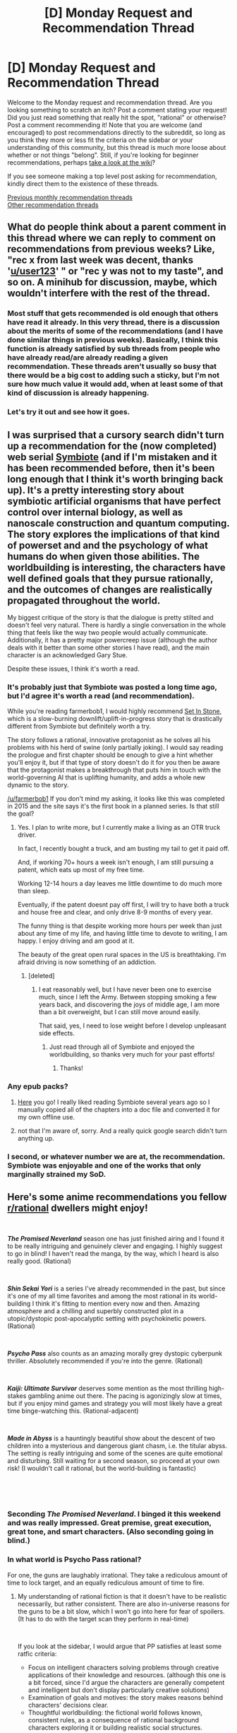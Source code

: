 #+TITLE: [D] Monday Request and Recommendation Thread

* [D] Monday Request and Recommendation Thread
:PROPERTIES:
:Author: AutoModerator
:Score: 38
:DateUnix: 1554131215.0
:DateShort: 2019-Apr-01
:END:
Welcome to the Monday request and recommendation thread. Are you looking something to scratch an itch? Post a comment stating your request! Did you just read something that really hit the spot, "rational" or otherwise? Post a comment recommending it! Note that you are welcome (and encouraged) to post recommendations directly to the subreddit, so long as you think they more or less fit the criteria on the sidebar or your understanding of this community, but this thread is much more loose about whether or not things "belong". Still, if you're looking for beginner recommendations, perhaps [[https://www.reddit.com/r/rational/wiki][take a look at the wiki]]?

If you see someone making a top level post asking for recommendation, kindly direct them to the existence of these threads.

[[http://www.reddit.com/r/rational/wiki/monthlyrecommendation][Previous monthly recommendation threads]]\\
[[http://pastebin.com/SbME9sXy][Other recommendation threads]]


** What do people think about a parent comment in this thread where we can reply to comment on recommendations from previous weeks? Like, "rec x from last week was decent, thanks '[[/u/user123][u/user123]]' " or "rec y was not to my taste", and so on. A minihub for discussion, maybe, which wouldn't interfere with the rest of the thread.
:PROPERTIES:
:Author: GlueBoy
:Score: 25
:DateUnix: 1554151680.0
:DateShort: 2019-Apr-02
:END:

*** Most stuff that gets recommended is old enough that others have read it already. In this very thread, there is a discussion about the merits of some of the recommendations (and I have done similar things in previous weeks). Basically, I think this function is already satisfied by sub threads from people who have already read/are already reading a given recommendation. These threads aren't usually so busy that there would be a big cost to adding such a sticky, but I'm not sure how much value it would add, when at least some of that kind of discussion is already happening.
:PROPERTIES:
:Author: DangerouslyUnstable
:Score: 14
:DateUnix: 1554153458.0
:DateShort: 2019-Apr-02
:END:


*** Let's try it out and see how it goes.
:PROPERTIES:
:Author: GeneralExtension
:Score: 1
:DateUnix: 1554393131.0
:DateShort: 2019-Apr-04
:END:


** I was surprised that a cursory search didn't turn up a recommendation for the (now completed) web serial [[https://farmerbob1.wordpress.com/2013/11/13/chapter-1-a-meeting-of-the-minds/][Symbiote]] (and if I'm mistaken and it has been recommended before, then it's been long enough that I think it's worth bringing back up). It's a pretty interesting story about symbiotic artificial organisms that have perfect control over internal biology, as well as nanoscale construction and quantum computing. The story explores the implications of that kind of powerset and and the psychology of what humans do when given those abilities. The worldbuilding is interesting, the characters have well defined goals that they pursue rationally, and the outcomes of changes are realistically propagated throughout the world.

My biggest critique of the story is that the dialogue is pretty stilted and doesn't feel very natural. There is hardly a single conversation in the whole thing that feels like the way two people would actually communicate. Additionally, it has a pretty major powercreep issue (although the author deals with it better than some other stories I have read), and the main character is an acknowledged Gary Stue.

Despite these issues, I think it's worth a read.
:PROPERTIES:
:Author: DangerouslyUnstable
:Score: 12
:DateUnix: 1554153083.0
:DateShort: 2019-Apr-02
:END:

*** It's probably just that Symbiote was posted a long time ago, but I'd agree it's worth a read (and recommendation).

While you're reading farmerbob1, I would highly recommend [[https://setinstonestory.wordpress.com/2015/10/08/backstory-revamped-into-prologue/][Set In Stone]], which is a slow-burning downlift/uplift-in-progress story that is drastically different from Symbiote but definitely worth a try.

The story follows a rational, innovative protagonist as he solves all his problems with his herd of swine (only partially joking). I would say reading the prologue and first chapter should be enough to give a hint whether you'll enjoy it, but if that type of story doesn't do it for you then be aware that the protagonist makes a breakthrough that puts him in touch with the world-governing AI that is uplifting humanity, and adds a whole new dynamic to the story.

[[/u/farmerbob1]] If you don't mind my asking, it looks like this was completed in 2015 and the site says it's the first book in a planned series. Is that still the goal?
:PROPERTIES:
:Author: FriendlyAnnatar
:Score: 4
:DateUnix: 1554219470.0
:DateShort: 2019-Apr-02
:END:

**** Yes. I plan to write more, but I currently make a living as an OTR truck driver.

In fact, I recently bought a truck, and am busting my tail to get it paid off.

And, if working 70+ hours a week isn't enough, I am still pursuing a patent, which eats up most of my free time.

Working 12-14 hours a day leaves me little downtime to do much more than sleep.

Eventually, if the patent doesnt pay off first, I will try to have both a truck and house free and clear, and only drive 8-9 months of every year.

The funny thing is that despite working more hours per week than just about any time of my life, and having little time to devote to writing, I am happy. I enjoy driving and am good at it.

The beauty of the great open rural spaces in the US is breathtaking. I'm afraid driving is now something of an addiction.
:PROPERTIES:
:Author: Farmerbob1
:Score: 9
:DateUnix: 1554341464.0
:DateShort: 2019-Apr-04
:END:

***** [deleted]
:PROPERTIES:
:Score: 2
:DateUnix: 1554346840.0
:DateShort: 2019-Apr-04
:END:

****** I eat reasonably well, but I have never been one to exercise much, since I left the Army. Between stopping smoking a few years back, and discovering the joys of middle age, I am more than a bit overweight, but I can still move around easily.

That said, yes, I need to lose weight before I develop unpleasant side effects.
:PROPERTIES:
:Author: Farmerbob1
:Score: 5
:DateUnix: 1554353931.0
:DateShort: 2019-Apr-04
:END:

******* Just read through all of Symbiote and enjoyed the worldbuilding, so thanks very much for your past efforts!
:PROPERTIES:
:Author: SeekingImmortality
:Score: 4
:DateUnix: 1554486799.0
:DateShort: 2019-Apr-05
:END:

******** Thanks!
:PROPERTIES:
:Author: Farmerbob1
:Score: 3
:DateUnix: 1554506003.0
:DateShort: 2019-Apr-06
:END:


*** Any epub packs?
:PROPERTIES:
:Author: NewDarkAgesAhead
:Score: 1
:DateUnix: 1554222543.0
:DateShort: 2019-Apr-02
:END:

**** [[https://www.mediafire.com/folder/6m2fs9hcdwd2v/][Here]] you go! I really liked reading Symbiote several years ago so I manually copied all of the chapters into a doc file and converted it for my own offline use.
:PROPERTIES:
:Author: xamueljones
:Score: 6
:DateUnix: 1554247537.0
:DateShort: 2019-Apr-03
:END:


**** not that I'm aware of, sorry. And a really quick google search didn't turn anything up.
:PROPERTIES:
:Author: DangerouslyUnstable
:Score: 1
:DateUnix: 1554236158.0
:DateShort: 2019-Apr-03
:END:


*** I second, or whatever number we are at, the recommendation. Symbiote was enjoyable and one of the works that only marginally strained my SoD.
:PROPERTIES:
:Author: Sonderjye
:Score: 1
:DateUnix: 1554680015.0
:DateShort: 2019-Apr-08
:END:


** Here's some anime recommendations you fellow [[/r/rational][r/rational]] dwellers might enjoy!

​

*/The Promised Neverland/* season one has just finished airing and I found it to be really intriguing and genuinely clever and engaging. I highly suggest to go in blind! I haven't read the manga, by the way, which I heard is also really good. (Rational)

​

*/Shin Sekai Yori/* is a series I've already recommended in the past, but since it's one of my all time favorites and among the most rational in its world-building I think it's fitting to mention every now and then. Amazing atmosphere and a chilling and superbly constructed plot in a utopic/dystopic post-apocalyptic setting with psychokinetic powers. (Rational)

​

*/Psycho Pass/* also counts as an amazing morally grey dystopic cyberpunk thriller. Absolutely recommended if you're into the genre. (Rational)

​

*/Kaiji: Ultimate Survivor/* deserves some mention as the most thrilling high-stakes gambling anime out there. The pacing is agonizingly slow at times, but if you enjoy mind games and strategy you will most likely have a great time binge-watching this. (Rational-adjacent)

​

*/Made in Abyss/* is a hauntingly beautiful show about the descent of two children into a mysterious and dangerous giant chasm, i.e. the titular abyss. The setting is really intriguing and some of the scenes are quite emotional and disturbing. Still waiting for a second season, so proceed at your own risk! (I wouldn't call it rational, but the world-building is fantastic)

​

​
:PROPERTIES:
:Author: Golden_Magician
:Score: 9
:DateUnix: 1554144783.0
:DateShort: 2019-Apr-01
:END:

*** Seconding /The Promised Neverland/. I binged it this weekend and was really impressed. Great premise, great execution, great tone, and smart characters. (Also seconding going in blind.)
:PROPERTIES:
:Author: tjhance
:Score: 9
:DateUnix: 1554145883.0
:DateShort: 2019-Apr-01
:END:


*** In what world is Psycho Pass rational?

For one, the guns are laughably irrational. They take a rediculous amount of time to lock target, and an equally rediculous amount of time to fire.
:PROPERTIES:
:Author: Dent7777
:Score: 5
:DateUnix: 1554211108.0
:DateShort: 2019-Apr-02
:END:

**** My understanding of rational fiction is that it doesn't have to be realistic necessarily, but rather consistent. There are also in-universe reasons for the guns to be a bit slow, which I won't go into here for fear of spoilers. (It has to do with the target scan they perform in real-time)

​

If you look at the sidebar, I would argue that PP satisfies at least some ratfic criteria:

- Focus on intelligent characters solving problems through creative applications of their knowledge and resources. (although this one is a bit forced, since I'd argue the characters are generally competent and intelligent but don't display particularly creative solutions)
- Examination of goals and motives: the story makes reasons behind characters' decisions clear.
- Thoughtful worldbuilding: the fictional world follows known, consistent rules, as a consequence of rational background characters exploring it or building realistic social structures.

Still, I suppose that a case could be made that PP is just rational-adjacent as opposed to rational. It's a matter of interpretation.
:PROPERTIES:
:Author: Golden_Magician
:Score: 14
:DateUnix: 1554213648.0
:DateShort: 2019-Apr-02
:END:


*** u/AurelianoTampa:
#+begin_quote
  *Shin Sekai Yori* is a series I've already recommended in the past, but since it's one of my all time favorites and among the most rational in its world-building I think it's fitting to mention every now and then. Amazing atmosphere and a chilling and superbly constructed plot in a utopic/dystopic post-apocalyptic setting with psychokinetic powers. (Rational)
#+end_quote

Really good anime, and I second the recommendation.

... for the anime.

Don't read the manga. It's smut (mixed with horror). The only interesting part to it was seeing the differences between the manga's story and the anime; it made me wonder how much else was cut/changed.

#+begin_quote
  */Made in Abyss/* is a hauntingly beautiful show about the descent of two children into a mysterious and dangerous giant chasm, i.e. the titular abyss. The setting is really intriguing and some of the scenes are quite emotional and disturbing. Still waiting for a second season, so proceed at your own risk! (I wouldn't call it rational, but the world-building is fantastic)
#+end_quote

I'm a bit on the fence about it. I liked the worldbuilding and the animation style (the characters reminded me of the characters in Final Fantasy Tactics), but the story's mood could vacillate wildly. It starts out feeling like a shounen anime but has some straight-up seinen scenes involving torture and body horror. Really inconsistent tone. And it was really uncomfortable how the author for this seemed to revel in getting a ~10 year old girl naked, tortured, or both. I felt like I was watching someone's fetish brought to animation.
:PROPERTIES:
:Author: AurelianoTampa
:Score: 3
:DateUnix: 1554226282.0
:DateShort: 2019-Apr-02
:END:


*** Didn't really like Made in Abyss, world building was quite poor, the rules they establish don't seem like they would at all result in what it is presented.

I don't know how anyone in the rational community can think that the world building was fantastic. It was a classic this looks pretty or seems nice so we'll have it and pretend it has no repercussions on anything (it reminded me most of Harry Potter, let's have a school with kids and not think about what that means for the wizarding population). It's been a while since I watched it but I remember that I really struggled to finish the show. Also I don't think it changes how good the show is but it is basically abuse porn so if you don't like that you'll also not enjoy the show.

Pyscho Pass is the only other one I've watched and that was good.
:PROPERTIES:
:Author: RMcD94
:Score: 3
:DateUnix: 1554346373.0
:DateShort: 2019-Apr-04
:END:


*** I am not sure how I felt about made in Made in Abyss. (minor spoilers) It had the same problem as a lot of shows that pretend to be one thing and then filp the tone for shock value. The mc's going down the hole is a really stupid decision but I extended my suspension of disbelief becuse that is the type of desion people make in cute adventure shows in order for the plot to happen. Only the anime it's self let didn't that fly and had the mc's punished for that decision. Now I think that the mc is a moron and feel like I wasted my time watching one thing only for it to be change into something I don't like. Also that last episode with the fucking elevator scene pissed me off and then the show ended giveing me no closure. On the other hand the bit I did like was good. I would recomend not watching the last episoded untill the next seson come out as the second till last was a better ending point.
:PROPERTIES:
:Author: Palmolive3x90g
:Score: 5
:DateUnix: 1554147420.0
:DateShort: 2019-Apr-02
:END:

**** It's heavily implied that Riko has essentially no choice in choosing to go down the abyss-- everything from the abyss eventually returns to it, and it seems like there's some kind of compulsion driving people down. Also, Made in abyss telegraphed that it was going to be fucked up pretty early on. A little girl finds praying skeletons and get attacked by fuckhuge monsters on the very first level, and we're explicitly told it gets more dangerous as you go down.

Also, as for watching made in abyss and expecting to ever be satisfied... Fluffy moments are plentiful, but ultimately transient instants between nonstop emotional fuckery.
:PROPERTIES:
:Author: GaBeRockKing
:Score: 13
:DateUnix: 1554163998.0
:DateShort: 2019-Apr-02
:END:


** Some traditional book recommendations, for once!

1. [[https://www.goodreads.com/book/show/35994830-kings-of-paradise?ac=1&from_search=true][Ash and Sand series, Richard Nell]]. Not rational, but a very good "gritty" fantasy. Although it's dark, the story is about overcoming this rather than revelling in how grim and depressing everything is so I'm not calling it grimdark. The first book is low magic, although with some clearly impossible things, while the second book ramps up the fantasy elements a lot. I've just been watching Sanderson's lectures on writing which are linked in the wiki here, and one element he mentioned as important is a sense of progression throughout the story. That's one thing I personally also find very satisfying, and this series does it extremely well. The characters are interesting, the world is not a carbon copy of medieval Europe and has a genuinely different culture which makes sense based on the physical situation, lots of elements really work. Highly recommend.

2. [[https://www.goodreads.com/book/show/21801573-the-march-north][Commonweal series, Graydon Saunders]]. This has been recommended here before, but I thought I'd bring it up again because it's so unique and seemingly under-appreciated. I'll mention first, it's rational. The March North (linked) is the first book, but you can also start with the second book [[https://www.goodreads.com/book/show/25635541-a-succession-of-bad-days][A Succession of Bad Days]] which IMO is the best of the series so far (they are very different books however.) The setting is a ground-up imagining of a world with "the Power," which is magic that can do almost anything. People's ability to do things with Power is inborn, determined by their "Talent" which, the characters in-story note, is on bimodal distribution; normal near 0 but the tails follow a power law. So every once in a while there is an extremely powerful sorceror that can do almost anything. But because of [[https://en.wikipedia.org/wiki/Hobbesian_trap][Hobbesian trap]]-type logic the choice for a powerful sorceror is to either build up an army by enslaving other lesser sorcerors and the general population (most of whom can use magic to some extent, or at least are useful as sacrifices in rituals) or be enslaved or killed by those that do. Where the story starts, this has been going on for thousands to hundreds of thousands of years, while the story is set in a relatively new polity (the Commonweal) that is organised like a parliamentary democracy. The story, starting with the second book after the first makes the violence very clear, follows a group of new, very powerful sorcerors that are all completely untrained and thus will die if they don't learn to control their magic. The great (and rational) part about it is that they get extremely good tutoring from experienced mages and work hard, and...nothing particularly goes wrong. So why read about them rather than the violent establishment of this new government, or some other rocky period in the Commonweal's history? The story emphasises things like building, creating, cooperation, law, equality, choice, and so on. It takes these people with this immensely destructive power (like, annihilate everyone within square kilometres with a thought+) and they only use it on creating works of public good. It's so refreshing compared to pretty much everything else where fighting would be front and center. Plus, the magic is just /damn cool/. If it sounds at all interesting, have a look at some of the reviews on Goodreads and pick it up.

3. [[https://www.goodreads.com/book/show/25733442-version-control?ac=1&from_search=true][Version Control, Dexter Palmer]]. This is more on the literary fiction side, but it's also sci-fi. Not rational, but it's sort of a deconstruction slash homage to magical-realism so I'd say that being rational isn't the point, and wouldn't improve the story. Overall, it's the best book I've read in years. It doesn't do anything amazingly out-there, but it's /incredibly/ well-constructed. I struggle to say, "This was what was great about it," because the real magic is in how everything combines together. It kind of hits all the checkboxes, interesting concept, great characters, interesting ideas/extrapolations, good philosophical discussion/moments that actually make you think without being in-your-face or preachy, and importantly a solid plot with great pacing that makes the story easy to read, almost a page-turner. I would recommend paying attention as you read, as some things you might think are a mistake are actually not, and details matter. But you can also just read it for the story and enjoy it. Can't recommend it enough.
:PROPERTIES:
:Score: 8
:DateUnix: 1554187950.0
:DateShort: 2019-Apr-02
:END:


** I recently read [[http://vgperson.tumblr.com/post/176254611660/sugaru-miakis-your-story-part-1][Your Story]], a japanese novel by Sugaru Miak that takes place in a world where people commonly purchase fake memories to make up for their various deficiencies in life. Fake familes, honeymoons, childhoods, lovers, you name it.

The story is about Chihiro, a man who abhors the practice of implanting fake memories, who unintentionally finds himself burdened and tormented by incredibly realistic fake memories of a childhood friend. To make matters worse, he then meets her in real life, even when all signs point to her being a fabrication.

It's a story that'll leave you wondering what is real and what it is that even defines the word "real". Are artificial feelings and memories any less meaningful if they've been so perfectly manufactured that you can't tell the difference?
:PROPERTIES:
:Author: hzla00
:Score: 6
:DateUnix: 1554204415.0
:DateShort: 2019-Apr-02
:END:

*** This [[http://vgperson.com/novels.php][site]] has all translated stories by Sugaru Miaki and also has pdfs available for download.
:PROPERTIES:
:Author: xamueljones
:Score: 3
:DateUnix: 1554243638.0
:DateShort: 2019-Apr-03
:END:


** Might be interesting for folks here: Recently someone on the [[/r/parahumans]] subreddit [[https://old.reddit.com/r/Parahumans/comments/b5rc2n/works_that_wildbow_has_recommended/][asked about]] which works the author, wildbow, has recommended.

[[https://old.reddit.com/r/Parahumans/comments/b5rc2n/works_that_wildbow_has_recommended/ejg0lgu/][The man himself answered]], and recommends the following:

- Onepunch-man

- Made in Abyss

- Goblin Slayer

- Kaguya-sama wa Kokurasetai

- Baby Steps

- Yakusoku no Neverland

- BeastarsKusariya no Hitorigoto

- Dungeon Meshi

- Dad, the Beard Gorilla and I

- Binding of Isaac

- Into the Breach

- Celeste

- Warframe
:PROPERTIES:
:Score: 15
:DateUnix: 1554153145.0
:DateShort: 2019-Apr-02
:END:

*** I second Kaguya-sama, Baby Steps, Yakusoku no Neverland and Celeste. Made in Abyss was a very big miss for me, but many people like it.
:PROPERTIES:
:Author: DraggonZ
:Score: 4
:DateUnix: 1554182589.0
:DateShort: 2019-Apr-02
:END:


*** I really recommend Binding of Isaac Rebirth, and I will add Dead Cells and Risk of Rain 2 fill a similar niche of constant improvement and cool items, with the latter having some excellent multiplayer. Celeste is also great.

Into the Breach was a bit too cerebral and repetitive for my tastes though, it's a bit like chess, too much like work for what I look for in a video game.
:PROPERTIES:
:Author: Makin-
:Score: 5
:DateUnix: 1554303511.0
:DateShort: 2019-Apr-03
:END:


*** After the recent anime announcement, I've read the Beastars manga and would recommend it to anyone. Great characterizations and worldbuilding. I have no doubt it would be a serious contender for the AOTY title if the anime can manage two third of the manga's quality,

Only weakness I could think of is that there is one part where it really pushes the suspension of disbelief, but it's early on in the story and the chapters after have consistent quality.
:PROPERTIES:
:Author: IV-TheEmperor
:Score: 3
:DateUnix: 1554172435.0
:DateShort: 2019-Apr-02
:END:


** Can anyone recommend any gamelit/litrpg stories like Worth the Candle? Key points would be long, well written and interesting.
:PROPERTIES:
:Author: GlimmervoidG
:Score: 10
:DateUnix: 1554152028.0
:DateShort: 2019-Apr-02
:END:

*** The most similar in terms of genre/meta-awareness and fitting your points would be would be [[https://forum.questionablequesting.com/threads/the-erogamer-original.5465/][The Erogamer]] (NSFW!) which is a porn quest where the litrpg aspect is based on eroge rather than standard fantasy RPGs. I don't rate it as highly as WtC but it's better than every other litRPG I've read. If you can get over the NSFW nature of it (or if that isn't a problem in the first place) it's pretty good.

Here's a list of other litRPGs I've read recently. None of these are rational at all unless specifically mentioned:

Books:

- [[https://www.goodreads.com/book/show/36431054-beginner-s-luck][Character Development series, Aaron Jay]]. This one has a slightly different concept I guess, it's not really believable but whatever, it's essentially just background detail. The actual story was fairly competently written (at least better than what you typically find on Royal Road) but had some lengthy political rants which could be a turnoff. Otherwise it's just mindless entertainment like most LitRPGs.

- [[https://www.goodreads.com/book/show/38739408-ritualist?ac=1&from_search=true][Completionist Chronicles series, Dakota Krout]]. Utterly standard. Dropped it about a third of the way through the second book because there's no plot.

- [[https://www.goodreads.com/book/show/36483019-level-up-or-die?ac=1&from_search=true][Underworld series, Apollos Thorne]]. [[https://www.royalroad.com/fiction/8397/underworld-level-up-or-die][RoyalRoad preview]]. It's just a group of people summoned to a dungeon and they proceed to grind levels. Despite that, it's kind of engaging, particularly if you're the kind of person that likes incremental games, like me. Dropped it somewhere in the third book though.

- [[https://www.goodreads.com/book/show/39908465-restart?ac=1&from_search=true][Level up series, Dan Sugralinov]]. Barely got started, the start seems boring. Maybe it's better later, but I have other stuff to read.

- [[https://www.goodreads.com/book/show/43308857-polyglot?ac=1&from_search=true][Polyglot: NPC Revolution, D. Richardson]], [[https://www.royalroad.com/fiction/20247/polyglotnpcrevolution][Royal Road]]. Have read about 6 chapters, might continue when I run low on other things. Nothing earth-shattering so far.

Royal Road (ones I have bookmarked):

- [[https://www.royalroad.com/fiction/8894/everybody-loves-large-chests][Everybody Loves Large Chests]]. Very long, reasonably entertaining. Writing isn't great, but it's not the worst either. As mindless entertainment, you could do worse.

- [[https://www.royalroad.com/fiction/21361/skyclad][Skyclad]]. Was good enough that I read up to the latest chapter at one point, but I haven't gone back to it in a month or two. Take from that what you will.

- [[https://www.royalroad.com/fiction/21178/the-outer-sphere][The Outer Sphere]]. Same comment as Skyclad.

Tried a lot more that I couldn't get into and can't be bothered digging up the names/links.

Worm litRPG fics (in order of "recommendation"):

1. [[https://forums.spacebattles.com/threads/a-bad-name-worm-oc-the-gamer.500626/#post-32256937][A Bad Name]]. The best of the Worm/Gamer fics. I actually keep up with this one as it updates.

2. [[https://forums.spacebattles.com/threads/the-paragamer-worm-the-gamer-w-ocs.496126/][The Paragamer]]. Not Brockton Bay based (yet), which is nice. Read A Bad Name over this in general, but if you're looking for more, this is OK too.

3. [[https://forums.spacebattles.com/threads/siren-song-worm-x-the-gamer-oc.633613/][Siren Song]]. Similar as previous.

999. [[https://forums.spacebattles.com/threads/brockton-in-venatus-worm-gamer-oc-taylor.451374/][Brockton: In Venatus]]. I hardly even want to admit to reading this, but if you have a weakness for the occasional OP SI stomp fic then go for it.

I've also read Wandering Inn to a point (2.5ish?), but gave it up after a while as it was no longer holding my interest.

I wouldn't exactly /recommend/ any of the ones I've listed, but if you're not picky, have a look.
:PROPERTIES:
:Score: 16
:DateUnix: 1554183147.0
:DateShort: 2019-Apr-02
:END:

**** I second Siren Song. It's technically well written and most importantly original. The protagonist is an OC outside of Brockton Bay, but it managed to still be captivating even for me, who can't usually get into original characters and settings in Wormfic. The powers and villains are original and fresh, instead of the typical level grinding and overwhelming firepower versus generic brute/blaster enemies many choose to go with.
:PROPERTIES:
:Author: jiffyjuff
:Score: 4
:DateUnix: 1554201703.0
:DateShort: 2019-Apr-02
:END:


**** Another Worm litRPG fic I'd recommend is [[https://forums.spacebattles.com/threads/a-daring-synthesis-worm-the-gamer.607375/][A daring synthesis]], which focuses on Greg Veder as a protagonist. I rate it up there with A Bad Name in quality, though it has a somewhat different focus - Greg is very much a flawed hero, portrayed here as something of an edgy 4channer. Much of the story focuses on the comedy that comes about with someone so socially disconnected being forced into social connection. That being said, it gets more serious as it goes on.
:PROPERTIES:
:Author: VilhalmFeidhlim
:Score: 4
:DateUnix: 1554309260.0
:DateShort: 2019-Apr-03
:END:

***** Thanks for the rec. Just read it all and it's very good, had me giggling a lot, though you're right that it gets more serious. Which is a good thing since the humour could have gotten tiresome after a while. It becomes an actual decent story/character growth arc.

Agree with your rating, and in terms of pure entertainment value I probably enjoyed it even more than A Bad Name. Will be following this one.
:PROPERTIES:
:Score: 3
:DateUnix: 1554438923.0
:DateShort: 2019-Apr-05
:END:


**** Skyclad is holding up well 20 chapters in.
:PROPERTIES:
:Author: EliezerYudkowsky
:Score: 3
:DateUnix: 1554245418.0
:DateShort: 2019-Apr-03
:END:


*** The only litrpg not on this subreddit that I found worthwhile was change:new world in royalroadl. Its an apocalyptic litrpg.
:PROPERTIES:
:Author: Ih8Otakus
:Score: 6
:DateUnix: 1554161031.0
:DateShort: 2019-Apr-02
:END:

**** I'm going to argue against change:new world. I read it years ago and it just didn't work for me. Let me see if I can dig up my review from back then... [[https://np.reddit.com/r/rational/comments/63mxkf/monthly_recommendation_thread/dfwn1ir/][ah, here we go]]:

#+begin_quote
  [[http://www.royalroadl.com/fiction/chapter/14075][change: new world]]: Avoid it. /Eventually/ you might get drawn into it, and it does improve as time goes on, but the writing isn't very good, the power jumps and rules are seemingly arbitrary, and the author seemingly has no concept of measuring time or distances (I don't care how big your school is, it shouldn't ever take ten minutes to run down a hallway). The world is interesting but basically a trope by now (the world turns into a game and most people die but the high schoolers survive!). I get the impression that the author began this while in high school so there's some amount of wish fulfilment involved. Read about 100 chapters, and it wasn't worth it.
#+end_quote

I remember there were some concepts which were creative (like flooding gas into a room to knock out enemies), but the entire thing struck me as a first attempt by a person who played a lot of videogames but hasn't written all that much before. Keep in mind my review was only of the first 100 chapters and that was two years ago; no idea if it's improved or been rewritten since then. But it wasn't even above mediocre from my recollection.
:PROPERTIES:
:Author: AurelianoTampa
:Score: 8
:DateUnix: 1554227110.0
:DateShort: 2019-Apr-02
:END:

***** I agree with some parts of your statement but not above mediocre? I read alot of stuff on royalroadl because there are only so many rational stories on this subreddit and let me tell you the stuff on royalroadl is all together below mediocre compared to the RT stories on this subreddit.

But, apocalyptic litrpg is it's own genre which is prevalent on royalroadl and I can say with no doubt it is the best apocalyptic litrpg on the website.

Compare change:new world with the statistically most popular apocalyptic litrpg on royalroadl, Randidly Ghosthound. Randidly ghosthound is trash incarnate. The side characters of randidly have no motivations of their own or substance while change:new world has a solid cast of side characters. Randidly tries and fails to make a new interesting society with the unrealistic game elements while change:new world has a society yet explored giving in to the more apocalyptic feel.

As for wish fulfillment...they both suffer from the OP wish fulfillment MC but I like to think the OP MC wish fulfillment from change:new world is more “believable” due to the hard circumstances.

But, I also concede the fact that it looks like the MC from change:new world [[/spoiler][Is the only one with the identify skill which is beyond broken.]]

Also, can you guys believe that the author of randidly ghosthound makes $5-7k a month from patreon?
:PROPERTIES:
:Author: Ih8Otakus
:Score: 2
:DateUnix: 1554233820.0
:DateShort: 2019-Apr-03
:END:

****** I have no opinion on the work in question or the rest of the genre, since I've never read any of it, but I'm not sure we should be recommending stuff just because the bar set by the rest of the genre is so low. It sounds like that means maybe the genre as a whole is, at least for now, worth avoiding. We should expect quality no matter what genre or type of media we are consuming. Being the best of a sub-par bunch is still not great.
:PROPERTIES:
:Author: DangerouslyUnstable
:Score: 9
:DateUnix: 1554236528.0
:DateShort: 2019-Apr-03
:END:

******* While the genre does have its problems, there do exist several high-quality LitRPG stories. OP's problem is using royalroadl as his measuring stick.
:PROPERTIES:
:Author: OutOfNiceUsernames
:Score: 3
:DateUnix: 1554398316.0
:DateShort: 2019-Apr-04
:END:


**** Link for lazy: [[https://www.royalroad.com/fiction/1729/change-new-world]]
:PROPERTIES:
:Author: hyphenomicon
:Score: 7
:DateUnix: 1554167352.0
:DateShort: 2019-Apr-02
:END:


**** u/OutOfNiceUsernames:
#+begin_quote
  change:new world
#+end_quote

(spoilers)

Only 26 chapters in, and the story's already jumping the shark. It's not really a good and dedicated-enough LitRPG, it's a story that uses LitRPG as an excuse to justify all the silly events and decisions that keep happening to satisfy tropes that the author / audience feel appealing (the Japanese variety of a protagonist with a harem, asocial protagonist somehow managing to become a leader and save everyone, "quirky" and jealous female characters, etc).

Tampa's criticism of "no concept of space" is especially accurate. The inconsistencies are absurdly ridiculous. In one scene, an entire pack of 60, 2-meter tall werewolves is described to be sleeping in one single school computer lab. Later on the character of lv22 manages to fight off against 16 of these werewolves that are lv23--37 in the same room and defeat / kill all of them without dying. In a later scene, a hallway "that was barely 5 arm's width wide" hosted 50 or so boar-like creatures that were in size "akin to a small smart car", "towered a good 7 feet tall, while they were just as wide", and had tusks "about 2 feet long".

Moving on to decision-related non-rational criticisms about this story, the characters get penalised as being irrational and/or zombie-int for the following:

- deciding to kill the whole pack of the werewolves in bulk, without even first testing the principles behind their plan on one single captured werewolf
- not proactively hunting down and killing the player-killing character and his gang after learning about them, and after these PKers keep causing problems for them. The amount of OP power-ups and skills that said PK-character receives is also an example of Diabolus ex Machina.
- after learning that killing "special elites" prevents further spawns of that entire mob class, not only not locating and protecting these special elites from being killed, but actively going out of his way to kill as many of them as possible. His reasoning? He couldn't get stat points and level-ups fast enough, so he decided that hunting down the less than 10 special elites was the way to go about increasing his stats.
- after learning that the food-type mobs have become a non-renewable resource, not controlling and limiting the distribution of food to either only high-level characters, or those characters who were at least willing to start levelling up and contribute to boss-killing efforts.
- deciding to proceed along an unknown path after discovering the xenomorph-[[https://tvtropes.org/pmwiki/pmwiki.php/Main/Expy][expy's]] boss's skull carapace on that path. By this point they have just recently barely avoided getting a few of their party members killed by a group of "regular" xenomorphs. There's also a possible plot hole here, since the matriarch was somehow dragged by a stronger monster /through/ a closed and painted over entry.
- 4 idiot balls taking effect at once for their group to end up stealing an egg from a boss monster that was using other boss monsters for food.

TL;DR: There are a few interesting ideas in this story, but if you're looking for a good LitRPG to read, there are many better alternatives to exhaust before having to compromise with this out of lack of further choice.

edit: in the later chapters, there is some interesting (experimental, I would say) attempts of examination of problems like control, trust, loyalty, etc. There's also some character development, even if it feels somewhat incongruent with the past profiles of those characters.
:PROPERTIES:
:Author: OutOfNiceUsernames
:Score: 6
:DateUnix: 1554397850.0
:DateShort: 2019-Apr-04
:END:


**** "Well, a goblin sized short sword. If it were used by a human, then it would have been at most a dagger." Enjoying the style right off the bat, thanks for the recommendation!
:PROPERTIES:
:Author: RetardedWabbit
:Score: 3
:DateUnix: 1554173984.0
:DateShort: 2019-Apr-02
:END:


*** I've mentioned this earlier, but the translated chapters of "The Amber Sword" radiates an overwhelming sense of played-straight CHIVALRY and HONOUR that leaves the reader feeling he's sweating behind a visor on horseback himself. The translator also helped edit the work to make it more fit the taste for western audiences, your mileage may vary.

[[http://www.wolfiehonyaku.com/the-amber-sword/]]

The MC's also really good at motivational speeches, which I recommend aspiring writers take inspiration from. Trigger warning: include Japanese/Chinese RPG elements, points-don't-matter stats and items, and unashamedly ripping off Magic the Gathering card game mechanics. 224 chapters translated out of 1200+, the original webnovel is finished.
:PROPERTIES:
:Author: Rice_22
:Score: 3
:DateUnix: 1554202584.0
:DateShort: 2019-Apr-02
:END:


*** There's "Everybody Loves Large Chests" on royal road.

It starts as a random smutty litrpg based solely on a pun, then the author goes, "woah wait I've accidentally created a really interesting world!"
:PROPERTIES:
:Author: xachariah
:Score: 5
:DateUnix: 1554178424.0
:DateShort: 2019-Apr-02
:END:


** I mentioned this a few months ago, but I think this is a good time to reiterate: Go watch/read *Kaguya want's to be Confessed to*.

The basis gist of the story is of two highschool students trying to make the other confess. It's funny, heartwarming, and has strangely good worldbuilding/lore for a romcom. It is not rational, and the two MCs are more "Death Note" geniuses than /actual/ geniuses, but it's still very good.

The anime has just finished and it's a good way to jump in (be aware that the anime doesn't adapt everything, so make sure to read any skipped chapters when moving onto the manga).

I highly recommend the work, and I know that several people on this subreddit have already picked it up.
:PROPERTIES:
:Author: eshade94
:Score: 9
:DateUnix: 1554147377.0
:DateShort: 2019-Apr-02
:END:

*** I prefer the manga more as it had some important details the anime skipped out on, but the show is pretty good.

I agree that the consistency between episodes and all the callbacks are part of what makes it so good. Aka Akasaka is a genius of love and brains.
:PROPERTIES:
:Author: Rice_22
:Score: 3
:DateUnix: 1554200936.0
:DateShort: 2019-Apr-02
:END:


** Request:

I'm hard to please, and I don't know why. Some stories absolutely grab me and some stories bore me to death, despite being popular with the same people who love the stories I love.

So, I would love it if people could recommend me stuff I might like based on stuff I like and don't like. There's more stuff I don't like, but this is examples of stuff I don't like that I feel I /should/ like given my cultural milieu or whatever.

All in no particular order

LOVE LIST:

- The Martian (book + film)
- Crystal Society (all three books)
- Pretty much everything in the Friendship is Optimal universe
- The Marteian (MLP/Martian crossover fic)
- Animorphs: The Reckoning
- Prime Intellect
- Passages in the Void
- Asimov short stories, but not Foundation
- The Hatchet series of books
- The Hunger Games series of books
- Death Note
- Three Worlds Collide
- Handmaid's Tale
- Stargate (SG1, Atlantis, and Universe)

SHOULD LOVE BUT DON'T LIST:

- LOTR (books + films)
- Rendezvous with Rama
- Player of Games, Consider Phlebas (I really want to love the Culture so if people think there's Culture books I'd love that'd be awesome but I think these are meant to be the two best ones...)
- The Pride of Chanur
- Blindsight
- Foucault's Pendulum
- Superheroes in general
- HPMOR
- Foundation
- Star Wars
- I tried reading Ra on qntm and it never grabbed me

I think there's more stuff I could include, but this is what I happened to write down right now. Would appreciate it if people could help me figure out what makes the second list different from the first.

The first list will also serve as a recommendation list, I suppose!
:PROPERTIES:
:Author: MagicWeasel
:Score: 5
:DateUnix: 1554206057.0
:DateShort: 2019-Apr-02
:END:

*** An eclectic selection of series you may enjoy,

[[https://www.goodreads.com/book/show/10814635-a-soldier-s-duty]]

[[https://www.goodreads.com/series/41764-the-death-gate-cycle]]

[[https://www.goodreads.com/series/49491-garrett-files]]

[[https://www.goodreads.com/book/show/7094569-feed]]

[[https://www.goodreads.com/book/show/76658.On_a_Pale_Horse]]

[[https://www.goodreads.com/series/50390-beyonders]]

[[https://www.goodreads.com/series/42278-jon-lobo]]

[[https://www.goodreads.com/series/98254-vorkosigan-saga-chronological]]

[[https://www.goodreads.com/series/42212-corean-chronicles]]
:PROPERTIES:
:Author: iftttAcct2
:Score: 3
:DateUnix: 1554285632.0
:DateShort: 2019-Apr-03
:END:

**** I appreciate so many recommendations, but I'm not sure where to start, especially because none of them really grabbed me with their descriptions.

The only one that really grabbed me was Feed, and that was only a little, and probably only because it seemed to have a vaguely decent sci-fi premise (even though the premise seems to be... bloggers stopping vampires?).

The rest all seem very high fantasy or space opera-y, both of which I don't seem to like (another one on the "should love but don't" list: star wars!, but I do LOVE Stargate which is also pretty space opera-y too...).

I'm sure since you took the time to recommend them there must be a reason, so I'd love some more detail?
:PROPERTIES:
:Author: MagicWeasel
:Score: 2
:DateUnix: 1554297855.0
:DateShort: 2019-Apr-03
:END:

***** I haven't read all of the books you listed as liking or disliking but it seems like you enjoy books that are thought provoking and lean rational with a decent pace. What you dislike seem to be books where the prose itself drags down the story or pacing or is full of itself. I am not surprised you didn't like Star Wars, which I've always thought kind of slow. I am surprised you like Stargate, though - what I've seen of it seemed to be pretty formulaic.

I'm not the best at describing things so I figured I'd see which summaries and reviews grabbed your attention.

Since you didn't specify genres, I just tried to give a broad range of sci-fi/fantasy series that fit the above and would have broad appeal. There are two on there I would call space opera or military sci fi (the first one and the Vorkosigan Saga, though they're rather different). The first I find amazing because the author managed to convincingly have a character be basically omniscient, but still have a story. The second is just a good fun romp in the early books and gradually add more and more thought provoking / hard sci-fi themes. If you're not a fan of space opera I would probably skip the Jon and Lobo one too, as that one has a lot of similar elements to space operas (Sentient outlaw space ships just do not fit in what I'd call Space Opera but looking at that Goodreads page, apparently others would.)

Death Gate Cycle is high fantasy but I recommend it over something like LOTR because it doesn't take itself seriously in the least and the overarching story and background setting are interesting. Written the nineties, I believe, so some elements have become played out over the years if you read a lot of fantasy.

Garrett PI is a mystery/urban fantasy with a smart and witty MC. /On A Plane Horse/ is the first of a series half urban fantasy/half regular fantasy about what it would be like if major aspects of reality were embodied (think Greek gods) - death, war, time, fate, etc.

Beyonders is one of the better YA/children's regular fantasy seriee, if you like that sort of thing. Very readable as an adult. The Corean Chronicles is in a similar vein, but geared for adults. Probably the most "traditional" fantasy series on this list aside from Death Gate Cycle. It has a cool magic system, world building, characters, etc.

Feed is a zombie apocoplypse book with at least one great twist. I usually dislike zombie & vampire books but I like Mira Grant's (aka Seanan McGuire's) take.
:PROPERTIES:
:Author: iftttAcct2
:Score: 5
:DateUnix: 1554314390.0
:DateShort: 2019-Apr-03
:END:

****** u/MagicWeasel:
#+begin_quote
  I am surprised you like Stargate, though - what I've seen of it seemed to be pretty formulaic.
#+end_quote

It is, and maybe I only love it because I started watching it at about age 14 or 15? The worldbuilding is fun, the show is fun, the characters are fun.

Thanks for expanding on your thoughts! That's very helpful.

#+begin_quote
  The second is just a good fun romp in the early books and gradually add more and more thought provoking / hard sci-fi themes.
#+end_quote

I think that might be the "problem" I have: I like books that lay it all on the table pretty quickly, and I really don't like the thought of "getting through" the first books because it really gets good in the third book, you know? Like I watched the original star wars movies, the first two, and didn't watch the third. I've had people say "you have to watch the third! it's the best one!" and I'm like if the first two did nothing for me I don't think the third is gonna suddenly be my favourite film, y'know?

#+begin_quote
  Death Gate Cycle is high fantasy but I recommend it over something like LOTR because it doesn't take itself seriously in the least and the overarching story and background setting are interesting. Written the nineties, I believe, so some elements have become played out over the years if you read a lot of fantasy.
#+end_quote

I read almost no fantasy, but I haven't really liked high fantasy - but I think I also haven't really given it a chance. I might see if I can get a sample for that on Kindle (doesn't look like I can...). I'll try Beyonders Book 1 since I can get a sample delivered! I'll also get a sample of Feed.

Thanks :)
:PROPERTIES:
:Author: MagicWeasel
:Score: 2
:DateUnix: 1554341222.0
:DateShort: 2019-Apr-04
:END:


***** By the author of The Vorkosigan Saga, I recommend you read Falling Free. It's about a space engineer working for a soulless corporation that genetically engineers special employees.
:PROPERTIES:
:Author: hyphenomicon
:Score: 2
:DateUnix: 1554361687.0
:DateShort: 2019-Apr-04
:END:

****** u/MagicWeasel:
#+begin_quote
  Falling Free
#+end_quote

I've sent a sample of that to my Kindle! Thanks :)
:PROPERTIES:
:Author: MagicWeasel
:Score: 1
:DateUnix: 1554362052.0
:DateShort: 2019-Apr-04
:END:

******* How did this go, btw?
:PROPERTIES:
:Author: hyphenomicon
:Score: 2
:DateUnix: 1556041424.0
:DateShort: 2019-Apr-23
:END:

******** Haven't got around to reading it yet, sorry!
:PROPERTIES:
:Author: MagicWeasel
:Score: 1
:DateUnix: 1556056546.0
:DateShort: 2019-Apr-24
:END:

********* No problem, I don't mind if you never read it, but if you do I'd like hearing your feedback.
:PROPERTIES:
:Author: hyphenomicon
:Score: 1
:DateUnix: 1556063658.0
:DateShort: 2019-Apr-24
:END:


** I am currently listening to the 'Threadbare' LitRPG series by Seiple.

At first glance, it might seem to be a young adult series, but it is actually quite well-written from the evolving point of view of the protagonist.

The protagonist is a teddy bear animated as a greater golem, allowing it true sapience, and the ability to gain levels, stats, and skills.

It's a interesting take on an alternate intelligence, and, surprisingly, it all holds together pretty well - at least through the first book, and halfway into the second. The protagonist mostly seems to demonstrate believable mistakes. There are a few instances where certain characters can be seen holding an idiot ball, but the protagonist is actually enjoyably rational, to the extent that he can be, based on his evolving intelligence and abilities.
:PROPERTIES:
:Author: Farmerbob1
:Score: 3
:DateUnix: 1554791906.0
:DateShort: 2019-Apr-09
:END:


** Does anybody have any idea what happened to Jukepop Web Serials? The old site went down and was replaced, most of the stories on it weren't archived properly on the wayback machine, and there doesn't seem to be any hints or indications about what caused this. I remember it being an extremely active site several years back, but it seemed to drop off the face of the earth at the end of 2016. My guess is a lawsuit, but idk.

​

On a side note, does anyone remember reading Gentleman's Guide to Hunting Fantastic Beast by Serji Perjes? I've only been able to find three of the archived chapters, and would gladly take any similar recommendations.
:PROPERTIES:
:Author: Random_Cheerio
:Score: 2
:DateUnix: 1554232968.0
:DateShort: 2019-Apr-02
:END:

*** Can you link to the three archived chapters you found? It might help someone else to find more archived chapters.
:PROPERTIES:
:Author: xamueljones
:Score: 1
:DateUnix: 1554283868.0
:DateShort: 2019-Apr-03
:END:

**** [[https://web.archive.org/web/20151029035411/http://jukepop.com/home/read/1163][Gentleman's Guide to Hunting Fantastic Beasts]] The first and second chapter are archived. The third is floating around somewhere, I think.
:PROPERTIES:
:Author: Random_Cheerio
:Score: 1
:DateUnix: 1554298632.0
:DateShort: 2019-Apr-03
:END:

***** I'm sorry. I did my absolute best and I really wanted to find the story after reading the first chapter and I was disappointed that I couldn't find it at all.

All I found was someone asking the [[https://forums.sufficientvelocity.com/posts/10511562/][same thing]] on Sufficient Velocity about a year ago. I even made an account to ask him, but I need to have had made at least three posts before I can send a message. Do you want to try messaging him?
:PROPERTIES:
:Author: xamueljones
:Score: 2
:DateUnix: 1554322912.0
:DateShort: 2019-Apr-04
:END:

****** Thanks for trying! As much as I'd like to find the story I'd much rather know what happened to Jukepop. Several hours looking for answers has lead me to nothing but speculation and frustration. My best guess is that the site owners were hit with several lawsuits over publishing rights, or something along similar lines, but again, it's only a guess.
:PROPERTIES:
:Author: Random_Cheerio
:Score: 2
:DateUnix: 1554323946.0
:DateShort: 2019-Apr-04
:END:

******* I've actually emailed a blogger online who had old posts about their book on the website. If I get a response, I'll let you know what she says happened to it.
:PROPERTIES:
:Author: xamueljones
:Score: 4
:DateUnix: 1554324370.0
:DateShort: 2019-Apr-04
:END:


** I would like to point folks at some books I recently listened to. Dennis E. Taylor, his Bobiverse series. Strongly rational, and even touching on some basic rationalistic concepts rather than simply making sense.

I must admit to having a soft spot in my heart for fictional characters with the first name Bob.

Bob is the result of corpsicle technology being abused in a dystopian future. However, he plays along as a good little recorded brain in a box, until he decides to stop playing by the rules. Then the fun begins.
:PROPERTIES:
:Author: Farmerbob1
:Score: 2
:DateUnix: 1554342265.0
:DateShort: 2019-Apr-04
:END:
